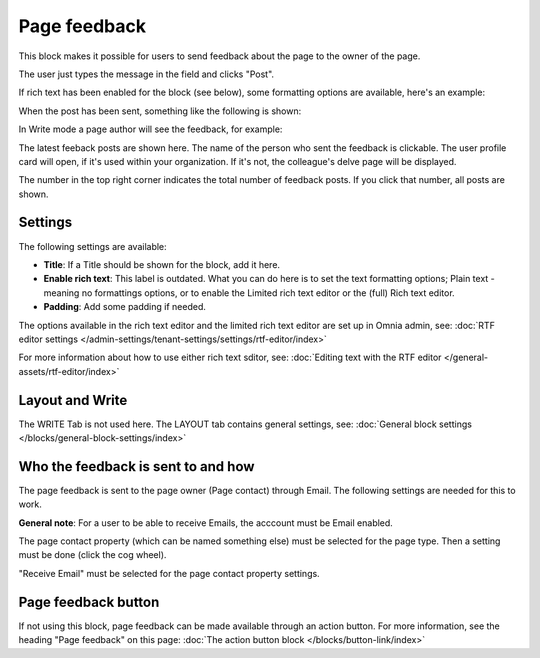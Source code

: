Page feedback
=====================

This block makes it possible for users to send feedback about the page to the owner of the page. 

The user just types the message in the field and clicks "Post".

.. image:: page-feedback-plain-new2x.png

If rich text has been enabled for the block (see below), some formatting options are available, here's an example:

.. image:: page-feedback-rich-new2.png

When the post has been sent, something like the following is shown:

.. image:: page-feedback-sent.png

In Write mode a page author will see the feedback, for example:

.. image:: page-feedback-writemode-new.png

The latest feeback posts are shown here. The name of the person who sent the feedback is clickable. The user profile card will open, if it's used within your organization. If it's not, the colleague's delve page will be displayed.

The number in the top right corner indicates the total number of feedback posts. If you click that number, all posts are shown.

.. image:: page-feedback-all-click.png

Settings
**********
The following settings are available:

.. image:: page-feedback-settings-new3.png

+ **Title**: If a Title should be shown for the block, add it here.
+ **Enable rich text**: This label is outdated. What you can do here is to set the text formatting options; Plain text - meaning no formattings options, or to enable the Limited rich text editor or the (full) Rich text editor. 
+ **Padding**: Add some padding if needed.

The options available in the rich text editor and the limited rich text editor are set up in Omnia admin, see: :doc:`RTF editor settings </admin-settings/tenant-settings/settings/rtf-editor/index>`

For more information about how to use either rich text sditor, see: :doc:`Editing text with the RTF editor </general-assets/rtf-editor/index>`

Layout and Write
*********************
The WRITE Tab is not used here. The LAYOUT tab contains general settings, see: :doc:`General block settings </blocks/general-block-settings/index>`

Who the feedback is sent to and how
*************************************
The page feedback is sent to the page owner (Page contact) through Email. The following settings are needed for this to work.

**General note**: For a user to be able to receive Emails, the acccount must be Email enabled.

The page contact property (which can be named something else) must be selected for the page type. Then a setting must be done (click the cog wheel).

.. image:: page-contact-page-type-new3.png

"Receive Email" must be selected for the page contact property settings.

.. image:: page-contact-page-type-property-new2.png

Page feedback button
*********************
If not using this block, page feedback can be made available through an action button. For more information, see the heading "Page feedback" on this page: :doc:`The action button block </blocks/button-link/index>`

